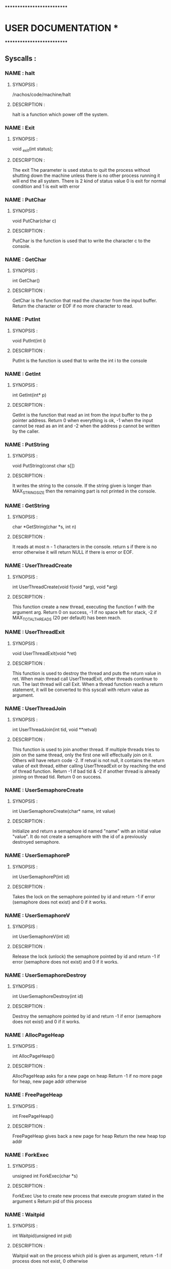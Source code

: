 ***************************
*   USER DOCUMENTATION    *
***************************

** Syscalls :


*** NAME : halt
**** SYNOPSIS :
        /nachos/code/machine/halt
**** DESCRIPTION :
        halt is a function which power off the system.


*** NAME : Exit
**** SYNOPSIS :
        void _exit(int status);
**** DESCRIPTION :
        The exit The parameter is used status to quit the process without shutting down
		the machine unless there is no other process running it will end the all system.
		There is 2 kind of status value 0 is exit for normal condition and 1 is exit
		with error


*** NAME : PutChar
**** SYNOPSIS :
        void PutChar(char c)
**** DESCRIPTION :
        PutChar is the function is used that to write the character c to the console.


*** NAME : GetChar
**** SYNOPSIS :
        int GetChar()
**** DESCRIPTION :
        GetChar is the function that read the character from the input buffer.
        Return the character or EOF if no more character to read.


*** NAME : PutInt
**** SYNOPSIS :
        void PutInt(int i)
**** DESCRIPTION :
        PutInt is the function is used that to write the int i to the console


*** NAME : GetInt
**** SYNOPSIS :
        int GetInt(int* p)
**** DESCRIPTION :
        GetInt is the function that read an int from the input buffer to the p pointer address.
        Return 0 when everything is ok, -1 when the input cannot be read as an int
        and -2 when the address p cannot be written by the caller.


*** NAME : PutString
**** SYNOPSIS :
        void PutString(const char s[])
**** DESCRIPTION :
        It writes the string to the console. If the string given is longer than
        MAX_STRING_SIZE then the remaining part is not printed in the console.


*** NAME : GetString
**** SYNOPSIS :
        char *GetString(char *s, int n)
**** DESCRIPTION :
        It reads at most n - 1 characters in the console. return s if there is no error
        otherwise it will return NULL if there is error or EOF.


*** NAME : UserThreadCreate
**** SYNOPSIS :
        int UserThreadCreate(void f(void *arg), void *arg)
**** DESCRIPTION :
        This function create a new thread, executing the function f with the
        argument arg.  Return 0 on success, -1 if no space left for stack, -2 if
        MAX_TOTAL_THREADS (20 per default) has been reach.


*** NAME : UserThreadExit
**** SYNOPSIS :
        void UserThreadExit(void *ret)
**** DESCRIPTION :
        This function is used to destroy the thread and puts the return value in
        ret.  When main thread call UserThreadExit, other threads continue to
        run. The last thread will call Exit. When a thread function reach a
        return statement, it will be converted to this syscall with return value
        as argument.


*** NAME : UserThreadJoin
**** SYNOPSIS :
        int UserThreadJoin(int tid, void **retval)
**** DESCRIPTION :
        This function is used to join another thread.  If multiple threads tries
        to join on the same thread, only the first one will effectually join on
        it. Others will have return code -2.  If retval is not null, it contains
        the return value of exit thread, either calling UserThreadExit or by
        reaching the end of thread function.  Return -1 if bad tid & -2 if
        another thread is already joining on thread tid.  Return 0 on success.


*** NAME : UserSemaphoreCreate
**** SYNOPSIS :
        int UserSemaphoreCreate(char* name, int value)
**** DESCRIPTION :
        Initialize and return a semaphore id named "name" with an initial value "value".
		It do not create a semaphore with the id of a previously destroyed semaphore.


*** NAME : UserSemaphoreP
**** SYNOPSIS :
        int UserSemaphoreP(int id)
**** DESCRIPTION :
        Takes the lock on the semaphore pointed by id and return -1 if error (semaphore
		does not exist) and 0 if it works.


*** NAME : UserSemaphoreV
**** SYNOPSIS :
        int UserSemaphoreV(int id)
**** DESCRIPTION :
        Release the lock (unlock) the semaphore pointed by id and return -1 if error
		(semaphore does not exist) and 0 if it works.


*** NAME : UserSemaphoreDestroy
**** SYNOPSIS :
        int UserSemaphoreDestroy(int id)
**** DESCRIPTION :
        Destroy the semaphore pointed by id and return -1 if error (semaphore does not
		exist) and 0 if it works.


*** NAME : AllocPageHeap
**** SYNOPSIS :
     int AllocPageHeap()
**** DESCRIPTION :
     AllocPageHeap asks for a new page on heap
     Return -1 if no more page for heap, new page addr otherwise


*** NAME : FreePageHeap
**** SYNOPSIS :
     int FreePageHeap()
**** DESCRIPTION :
     FreePageHeap gives back a new page for heap
     Return the new heap top addr
     

*** NAME : ForkExec
**** SYNOPSIS :
     unsigned int ForkExec(char *s)
**** DESCRIPTION :
     ForkExec Use to create new process that execute program stated in the argument s
     Return pid of this process 

     
     
*** NAME : Waitpid
**** SYNOPSIS :
     int Waitpid(unsigned int pid)
**** DESCRIPTION :
     Waitpid wait on the process which pid is given as argument, 
     return -1 if process does not exist, 0 otherwise